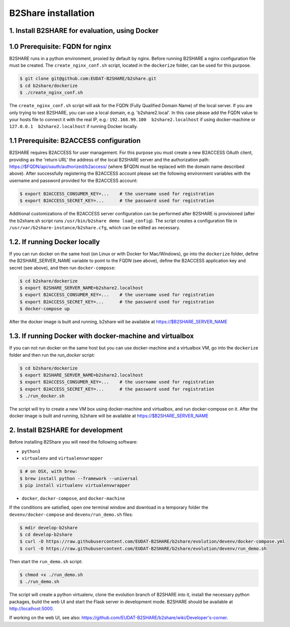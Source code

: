 B2Share installation
====================

1. Install B2SHARE for evaluation, using Docker
-----------------------------------------------

1.0 Prerequisite: FQDN for nginx
--------------------------------

B2SHARE runs in a python environment, proxied by default by nginx. Before running B2SHARE a nginx configuration file must be created. The ``create_nginx_conf.sh`` script, located in the ``dockerize`` folder, can be used for this purpose.

.. code-block:: console

    $ git clone git@github.com:EUDAT-B2SHARE/b2share.git
    $ cd b2share/dockerize
    $ ./create_nginx_conf.sh

The ``create_nginx_conf.sh`` script will ask for the FQDN (Fully Qualified Domain Name) of the local server. If you are only trying to test B2SHARE, you can use a local domain, e.g. 'b2share2.local'. In this case please add the FQDN value to your hosts file to connect it with the real IP, e.g.: ``192.168.99.100  b2share2.localhost`` if using docker-machine or ``127.0.0.1  b2share2.localhost`` if running Docker locally.


1.1 Prerequisite: B2ACCESS configuration
----------------------------------------

B2SHARE requires B2ACCESS for user management. For this purpose you must create a new B2ACCESS OAuth client, providing as the 'return URL' the address of the local B2SHARE server and the authorization path: https://$FQDN/api/oauth/authorized/b2access/ (where $FQDN must be replaced with the domain name described above). After successfully registering the B2ACCESS account please set the following environment variables with the username and password provided for the B2ACCESS account:

.. code-block:: console

    $ export B2ACCESS_CONSUMER_KEY=...    # the username used for registration
    $ export B2ACCESS_SECRET_KEY=...      # the password used for registration

Additional customizations of the B2ACCESS server configuration can be performed after B2SHARE is provisioned (after the b2share.sh script runs ``/usr/bin/b2share demo load_config``). The script creates a configuration file in ``/usr/var/b2share-instance/b2share.cfg``, which can be edited as necessary.


1.2. If running Docker locally
------------------------------

If you can run docker on the same host (on Linux or with Docker for Mac/Windows), go into the ``dockerize`` folder, define the B2SHARE_SERVER_NAME variable to point to the FQDN (see above), define the B2ACCESS application key and secret (see above), and then run ``docker-compose``:

.. code-block:: console

    $ cd b2share/dockerize
    $ export B2SHARE_SERVER_NAME=b2share2.localhost
    $ export B2ACCESS_CONSUMER_KEY=...    # the username used for registration
    $ export B2ACCESS_SECRET_KEY=...      # the password used for registration
    $ docker-compose up

After the docker image is built and running, b2share will be available at https://$B2SHARE_SERVER_NAME


1.3. If running Docker with docker-machine and virtualbox
---------------------------------------------------------

If you can not run docker on the same host but you can use docker-machine and a virtualbox VM, go into the ``dockerize`` folder and then run the `run_docker` script:

.. code-block:: console

    $ cd b2share/dockerize
    $ export B2SHARE_SERVER_NAME=b2share2.localhost
    $ export B2ACCESS_CONSUMER_KEY=...    # the username used for registration
    $ export B2ACCESS_SECRET_KEY=...      # the password used for registration
    $ ./run_docker.sh

The script will try to create a new VM box using docker-machine and virtualbox, and run docker-compose on it.
After the docker image is built and running, b2share will be available at https://$B2SHARE_SERVER_NAME



2. Install B2SHARE for development
----------------------------------

Before installing B2Share you will need the following software:

- ``python3``
- ``virtualenv`` and ``virtualenvwrapper``

.. code-block:: console

    $ # on OSX, with brew:
    $ brew install python --framework --universal
    $ pip install virtualenv virtualenvwrapper

- ``docker``, ``docker-compose``, and ``docker-machine``

If the conditions are satisfied, open one terminal window and download in a temporary folder the ``devenv/docker-compose`` and ``devenv/run_demo.sh`` files:

.. code-block:: console

    $ mdir develop-b2share
    $ cd develop-b2share
    $ curl -O https://raw.githubusercontent.com/EUDAT-B2SHARE/b2share/evolution/devenv/docker-compose.yml
    $ curl -O https://raw.githubusercontent.com/EUDAT-B2SHARE/b2share/evolution/devenv/run_demo.sh


Then start the ``run_demo.sh`` script:

.. code-block:: console

    $ chmod +x ./run_demo.sh
    $ ./run_demo.sh

The script will create a python virtualenv, clone the evolution branch of B2SHARE into it, install the necessary python packages, build the web UI and start the Flask server in development mode. B2SHARE should be available at http://localhost:5000.

If working on the web UI, see also: https://github.com/EUDAT-B2SHARE/b2share/wiki/Developer's-corner.
